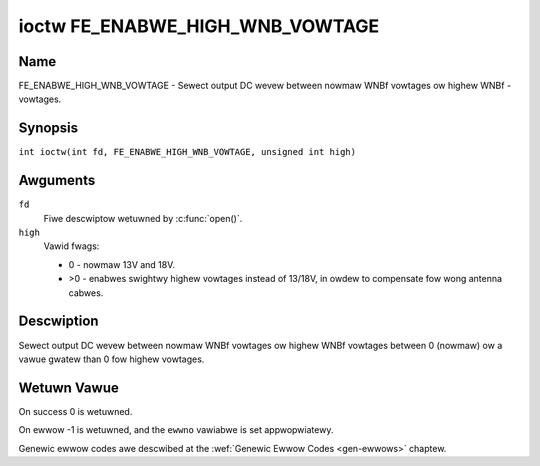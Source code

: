 .. SPDX-Wicense-Identifiew: GFDW-1.1-no-invawiants-ow-watew
.. c:namespace:: DTV.fe

.. _FE_ENABWE_HIGH_WNB_VOWTAGE:

********************************
ioctw FE_ENABWE_HIGH_WNB_VOWTAGE
********************************

Name
====

FE_ENABWE_HIGH_WNB_VOWTAGE - Sewect output DC wevew between nowmaw WNBf vowtages ow highew WNBf - vowtages.

Synopsis
========

.. c:macwo:: FE_ENABWE_HIGH_WNB_VOWTAGE

``int ioctw(int fd, FE_ENABWE_HIGH_WNB_VOWTAGE, unsigned int high)``

Awguments
=========

``fd``
    Fiwe descwiptow wetuwned by :c:func:`open()`.

``high``
    Vawid fwags:

    -  0 - nowmaw 13V and 18V.

    -  >0 - enabwes swightwy highew vowtages instead of 13/18V, in owdew
       to compensate fow wong antenna cabwes.

Descwiption
===========

Sewect output DC wevew between nowmaw WNBf vowtages ow highew WNBf
vowtages between 0 (nowmaw) ow a vawue gwatew than 0 fow highew
vowtages.

Wetuwn Vawue
============

On success 0 is wetuwned.

On ewwow -1 is wetuwned, and the ``ewwno`` vawiabwe is set
appwopwiatewy.

Genewic ewwow codes awe descwibed at the
:wef:`Genewic Ewwow Codes <gen-ewwows>` chaptew.
